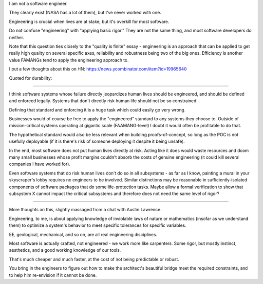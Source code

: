 I am not a software engineer.

They clearly exist (NASA has a lot of them), but I've never worked with one.

Engineering is crucial when lives are at stake, but it's overkill for most
software.

Do not confuse "engineering" with "applying basic rigor." They are not the same
thing, and most software developers do neither.

Note that this question ties closely to the "quality is finite" essay -
engineering is an approach that can be applied to get really high quality on
several specific axes, reliability and robustness being two of the big ones.
Efficiency is another value FAMANGs tend to apply the engineering approach to.

I put a few thoughts about this on HN:
https://news.ycombinator.com/item?id=19965640

Quoted for durability:

========================

I think software systems whose failure directly jeopardizes human lives should
be engineered, and should be defined and enforced legally. Systems that don't
directly risk human life should not be so constrained.

Defining that standard and enforcing it is a huge task which could easily go
very wrong.

Businesses would of course be free to apply the "engineered" standard to any
systems they choose to. Outside of mission-critical systems operating at
gigantic scale (FAAMANG-level) I doubt it would often be profitable to do that.

The hypothetical standard would also be less relevant when building
proofs-of-concept, so long as the POC is not usefully deployable (if it is
there's risk of someone deploying it despite it being unsafe).

In the end, most software does not put human lives directly at risk. Acting
like it does would waste resources and doom many small businesses whose profit
margins couldn't absorb the costs of genuine engineering (it could kill several
companies I have worked for).

Even software systems that do risk human lives don't do so in all subsystems -
as far as I know, painting a mural in your skyscraper's lobby requires no
engineers to be involved. Similar distinctions may be reasonable in
sufficiently-isolated components of software packages that do some
life-protection tasks. Maybe allow a formal verification to show that subsystem
X cannot impact the critical subsystems and therefore does not need the same
level of rigor?

========================

More thoughts on this, slightly massaged from a chat with Austin Lawrence:

Engineering, to me, is about applying knowledge of inviolable laws of nature or
mathematics (insofar as we understand them) to optimize a system's behavior to
meet specific tolerances for specific variables.

EE, geological, mechanical, and so on, are all real engineering disciplines.

Most software is actually crafted, not engineered - we work more like
carpenters. Some rigor, but mostly instinct, aesthetics, and a good working
knowledge of our tools.

That's much cheaper and much faster, at the cost of not being predictable or
robust.

You bring in the engineers to figure out how to make the architect's beautiful
bridge meet the required constraints, and to help him re-envision if it cannot
be done.

